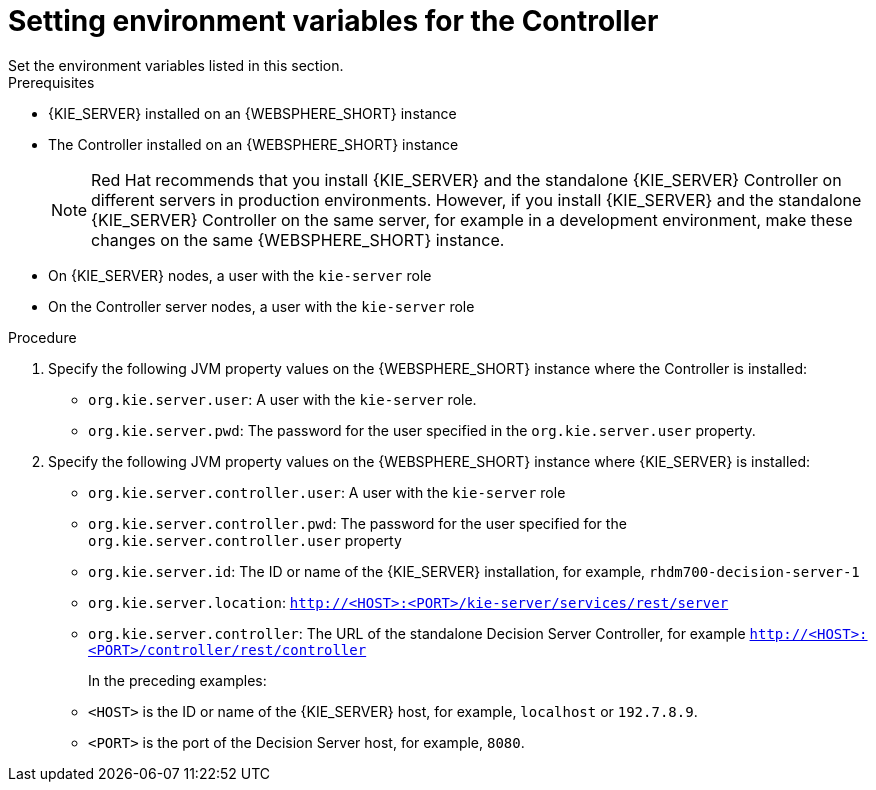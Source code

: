 [id='controller-was-ev-set-proc']

= Setting environment variables for the Controller
Set the environment variables listed in this section.

.Prerequisites
* {KIE_SERVER} installed on an {WEBSPHERE_SHORT} instance
* The Controller installed on an {WEBSPHERE_SHORT} instance
+
[NOTE]
====
Red Hat recommends that you install {KIE_SERVER} and the standalone {KIE_SERVER} Controller on different servers in production environments. However, if you install {KIE_SERVER} and the standalone {KIE_SERVER} Controller on the same server, for example in a development environment, make these changes on the same {WEBSPHERE_SHORT} instance. 
====
* On {KIE_SERVER} nodes, a user with the `kie-server` role
* On the Controller server nodes, a user with the `kie-server` role

.Procedure
. Specify the following JVM property values on the {WEBSPHERE_SHORT} instance where the Controller is installed:
+
* `org.kie.server.user`: A user with the `kie-server` role.
* `org.kie.server.pwd`: The password for the user specified in the `org.kie.server.user` property.

. Specify the following JVM property values on the {WEBSPHERE_SHORT} instance where {KIE_SERVER} is installed:
+
* `org.kie.server.controller.user`: 
A user with the `kie-server` role
* `org.kie.server.controller.pwd`: 
The password for the user specified for the `org.kie.server.controller.user` property
* `org.kie.server.id`:  The ID or name of the {KIE_SERVER} installation, for example, `rhdm700-decision-server-1`
* `org.kie.server.location`: `http://<HOST>:<PORT>/kie-server/services/rest/server`
* `org.kie.server.controller`: The URL of the standalone Decision Server Controller, for example `http://<HOST>:<PORT>/controller/rest/controller`
+
In the preceding examples:
* `<HOST>` is the ID or name of the {KIE_SERVER} host, for example, `localhost` or `192.7.8.9`.
* `<PORT>` is the port of the Decision Server host, for example, `8080`. 
 

